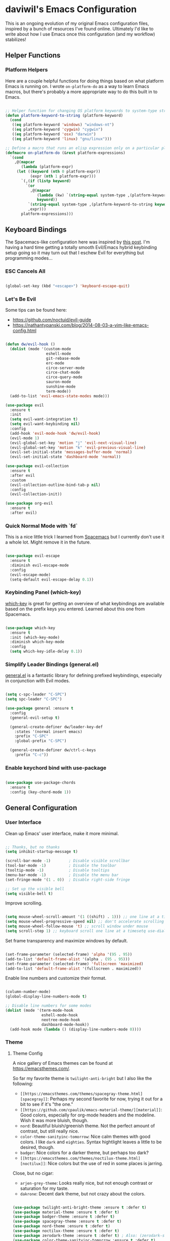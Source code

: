 * daviwil's Emacs Configuration

This is an ongoing evolution of my original Emacs configuration files, inspired
by a bunch of resources I've found online.  Ultimately I'd like to write about
how I use Emacs once this configuration (and my workflow) stabilizes!

** Helper Functions

*** Platform Helpers

Here are a couple helpful functions for doing things based on what platform
Emacs is running on.  I wrote =on-platform-do= as a way to learn Emacs macros, but
there's probably a more appropriate way to do this built in to Emacs.

#+BEGIN_SRC emacs-lisp

  ;; Helper function for changing OS platform keywords to system-type strings
  (defun platform-keyword-to-string (platform-keyword)
    (cond
     ((eq platform-keyword 'windows) "windows-nt")
     ((eq platform-keyword 'cygwin) "cygwin")
     ((eq platform-keyword 'osx) "darwin")
     ((eq platform-keyword 'linux) "gnu/linux")))

  ;; Define a macro that runs an elisp expression only on a particular platform
  (defmacro on-platform-do (&rest platform-expressions)
    `(cond
      ,@(mapcar
         (lambda (platform-expr)
       (let ((keyword (nth 0 platform-expr))
             (expr (nth 1 platform-expr)))
         `(,(if (listp keyword)
           `(or
             ,@(mapcar
                (lambda (kw) `(string-equal system-type ,(platform-keyword-to-string kw)))
                keyword))
            `(string-equal system-type ,(platform-keyword-to-string keyword)))
            ,expr)))
         platform-expressions)))

#+END_SRC

** Keyboard Bindings

The Spacemacs-like configuration here was inspired by [[https://sam217pa.github.io/2016/08/30/how-to-make-your-own-spacemacs/][this post]].  I'm having a
hard time getting a totally smooth Evil/Emacs hybrid keybinding setup going so
it may turn out that I eschew Evil for everything but programming modes...

*** ESC Cancels All

#+BEGIN_SRC emacs-lisp

  (global-set-key (kbd "<escape>") 'keyboard-escape-quit)

#+END_SRC

*** Let's Be Evil

Some tips can be found here:

- https://github.com/noctuid/evil-guide
- https://nathantypanski.com/blog/2014-08-03-a-vim-like-emacs-config.html

#+BEGIN_SRC emacs-lisp

  (defun dw/evil-hook ()
    (dolist (mode '(custom-mode
                    eshell-mode
                    git-rebase-mode
                    erc-mode
                    circe-server-mode
                    circe-chat-mode
                    circe-query-mode
                    sauron-mode
                    sunshine-mode
                    term-mode))
    (add-to-list 'evil-emacs-state-modes mode)))

  (use-package evil
    :ensure t
    :init
    (setq evil-want-integration t)
    (setq evil-want-keybinding nil)
    :config
    (add-hook 'evil-mode-hook 'dw/evil-hook)
    (evil-mode 1)
    (evil-global-set-key 'motion "j" 'evil-next-visual-line)
    (evil-global-set-key 'motion "k" 'evil-previous-visual-line)
    (evil-set-initial-state 'messages-buffer-mode 'normal)
    (evil-set-initial-state 'dashboard-mode 'normal))

  (use-package evil-collection
    :ensure t
    :after evil
    :custom
    (evil-collection-outline-bind-tab-p nil)
    :config
    (evil-collection-init))

  (use-package org-evil
    :ensure t
    :after evil)

#+END_SRC

*** Quick Normal Mode with `fd`

This is a nice little trick I learned from [[https://github.com/syl20bnr/evil-escape#customization][Spacemacs]] but I currently don't use
it a whole lot.  Might remove it in the future.

#+BEGIN_SRC emacs-lisp

  (use-package evil-escape
    :ensure t
    :diminish evil-escape-mode
    :config
    (evil-escape-mode)
    (setq-default evil-escape-delay 0.1))

#+END_SRC

*** Keybinding Panel (which-key)

[[https://github.com/justbur/emacs-which-key][which-key]] is great for getting an overview of what keybindings are available
based on the prefix keys you entered.  Learned about this one from Spacemacs.

#+BEGIN_SRC emacs-lisp

  (use-package which-key
    :ensure t
    :init (which-key-mode)
    :diminish which-key-mode
    :config
    (setq which-key-idle-delay 0.1))

#+END_SRC

*** Simplify Leader Bindings (general.el)

[[https://github.com/noctuid/general.el][general.el]] is a fantastic library for defining prefixed keybindings, especially
in conjunction with Evil modes.

#+BEGIN_SRC emacs-lisp

  (setq c-spc-leader "C-SPC")
  (setq spc-leader "C-SPC")

  (use-package general :ensure t
    :config
    (general-evil-setup t)

    (general-create-definer dw/leader-key-def
      :states '(normal insert emacs)
      :prefix "C-SPC"
      :global-prefix "C-SPC")

    (general-create-definer dw/ctrl-c-keys
      :prefix "C-c"))

#+END_SRC

*** Enable keychord bind with use-package

#+BEGIN_SRC emacs-lisp

  (use-package use-package-chords
    :ensure t
    :config (key-chord-mode 1))

#+END_SRC

** General Configuration

*** User Interface

Clean up Emacs' user interface, make it more minimal.

#+BEGIN_SRC emacs-lisp

  ;; Thanks, but no thanks
  (setq inhibit-startup-message t)

  (scroll-bar-mode -1)        ; Disable visible scrollbar
  (tool-bar-mode -1)          ; Disable the toolbar
  (tooltip-mode -1)           ; Disable tooltips
  (menu-bar-mode -1)          ; Disable the menu bar
  (set-fringe-mode '(1 . 0))  ; Disable right-side fringe

  ;; Set up the visible bell
  (setq visible-bell t)

#+END_SRC

Improve scrolling.

#+BEGIN_SRC emacs-lisp

  (setq mouse-wheel-scroll-amount '(1 ((shift) . 1))) ;; one line at a time
  (setq mouse-wheel-progressive-speed nil) ;; don't accelerate scrolling
  (setq mouse-wheel-follow-mouse 't) ;; scroll window under mouse
  (setq scroll-step 1) ;; keyboard scroll one line at a timesetq use-dialog-box nil) ; Disable dialog boxes since they weren't working in Mac OSX

#+END_SRC

Set frame transparency and maximize windows by default.

#+BEGIN_SRC emacs-lisp

  (set-frame-parameter (selected-frame) 'alpha '(95 . 95))
  (add-to-list 'default-frame-alist '(alpha . (95 . 95)))
  (set-frame-parameter (selected-frame) 'fullscreen 'maximized)
  (add-to-list 'default-frame-alist '(fullscreen . maximized))

#+END_SRC

Enable line numbers and customize their format.

#+BEGIN_SRC emacs-lisp

  (column-number-mode)
  (global-display-line-numbers-mode t)

  ;; Disable line numbers for some modes
  (dolist (mode '(term-mode-hook
                  eshell-mode-hook
                  neotree-mode-hook
                  dashboard-mode-hook))
    (add-hook mode (lambda () (display-line-numbers-mode 0))))

#+END_SRC

*** Theme

**** Theme Config

A nice gallery of Emacs themes can be found at https://emacsthemes.com/.

So far my favorite theme is =twilight-anti-bright= but I also like the following:

- =[[https://emacsthemes.com/themes/spacegray-theme.html][spacegray]]=: Perhaps my second favorite for now, trying it out for a bit to see
  if it's "the one."
- =[[https://github.com/cpaulik/emacs-material-theme/][material]]=: Good colors, especially for org-mode headers and the modeline.  Wish
  it was more bluish, though.
- =nord=: Beautiful bluish/greenish theme.  Not the perfect amount of contrast,
  but still really nice.
- =color-theme-sanityinc-tomorrow=: Nice calm themes with good colors.  I like
  =dark= and =eighties=. Syntax hightlight leaves a little to be desired, though.
- =badger=: Nice colors for a darker theme, but perhaps too dark?
- =[[https://emacsthemes.com/themes/noctilux-theme.html][noctilux]]=: Nice colors but the use of red in some places is jarring.

Close, but no cigar:

- =arjen-grey-theme=: Looks really nice, but not enough contrast or saturation for
  my taste.
- =dakrone=: Decent dark theme, but not crazy about the colors.

#+BEGIN_SRC emacs-lisp

  (use-package twilight-anti-bright-theme :ensure t :defer t)
  (use-package material-theme :ensure t :defer t)
  (use-package badger-theme :ensure t :defer t)
  (use-package spacegray-theme :ensure t :defer t)
  (use-package nord-theme :ensure t :defer t)
  (use-package noctilux-theme :ensure t :defer t)
  (use-package zerodark-theme :ensure t :defer t) ; Also: (zerodark-setup-modeline-format)
  (use-package color-theme-sanityinc-tomorrow :ensure t :defer t)

  ;(load-theme 'twilight-anti-bright)
  ;(load-theme 'nord t)
  ;(color-theme-sanityinc-tomorrow-night)
  (load-theme 'spacegray t)

#+END_SRC

Themes to try:

- https://github.com/jordonbiondo/ample-theme
- https://github.com/gchp/flatland-emacs
- https://github.com/hlissner/emacs-doom-themes/tree/screenshots

*** Font

**** Set the font

Different platforms need different default font sizes, and
[[https://mozilla.github.io/Fira/][Fira Mono]] is currently my favorite face.

#+BEGIN_SRC emacs-lisp

  ;; Set the font face based on platform
  (on-platform-do
   ((windows cygwin) (set-face-attribute 'default nil :font "Fira Mono:antialias=subpixel" :height 130))
    (osx (set-face-attribute 'default nil :font "Fira Mono" :height 170))
    (linux (set-face-attribute 'default nil :font "Fira Mono" :height 130)))

  ;; Set the mode line font to override whatever the theme sets
  (set-face-attribute 'mode-line nil :font "Fira Mono")

#+END_SRC

*** Mode Line

**** Enable Mode Diminishing

The [[https://github.com/myrjola/diminish.el][diminish]] package hides pesky minor modes from the modelines.

#+BEGIN_SRC emacs-lisp

  (use-package diminish :ensure t)

#+END_SRC

**** Smart Mode Line

Prettify the modeline with [[https://github.com/Malabarba/smart-mode-line/][smart-mode-line]].  Really need to re-evaluate the
ordering of =mode-line-format=.  Also not sure if =rm-excluded-modes= is needed
anymore if I set up =diminish= correctly.

#+BEGIN_SRC emacs-lisp

  (use-package smart-mode-line
    :ensure t
    :config
    (progn
      (sml/setup)
      (sml/apply-theme 'respectful)  ; Respect the theme colors
      (setq sml/mode-width 'full)
      (setq sml/name-width 40)

      (setq-default mode-line-format
        '("%e"
          mode-line-front-space
          mode-line-mule-info
          mode-line-client
          mode-line-modified
          mode-line-remote
          mode-line-frame-identification
          mode-line-buffer-identification
          sml/pos-id-separator
          (vc-mode vc-mode)
          " "
          ;mode-line-position
          evil-mode-line-tag
          sml/pre-modes-separator
          mode-line-modes
          mode-line-misc-info
          mode-line-end-spaces))

      (setq rm-excluded-modes
        (mapconcat
         'identity
         ; These names must start with a space!
         '(" GitGutter" " MRev" " company"
           " Helm" " Undo-Tree" " Projectile.*" " Z" " Ind"
           " Org-Agenda.*" " ElDoc" " SP/s" " cider.*")
         "\\|"))))

#+END_SRC

*** File Backups

Useful information can be found on the [[https://www.emacswiki.org/emacs/AutoSave][EmacsWiki]].  I generally don't like these
files hanging around so I've moved them to a backups folder in my =~/.emacs.d/=.

#+BEGIN_SRC emacs-lisp

  ;; Store file backups in a central location
  (setq backup-directory-alist
        `(("." . ,(concat user-emacs-directory "backups"))))

#+END_SRC

*** Auto-Saving Changed Files

#+BEGIN_SRC emacs-lisp

  (use-package super-save
    :ensure t
    :diminish super-save-mode
    :config
    (super-save-mode +1)
    (setq super-save-auto-save-when-idle t))

#+END_SRC

*** Auto-Reverting Changed Files

#+BEGIN_SRC emacs-lisp

  (global-auto-revert-mode 1)

#+END_SRC

*** Focusing Sections

#+BEGIN_SRC emacs-lisp

  (use-package focus
    :ensure t)

#+END_SRC

*** UI Toggles

#+BEGIN_SRC emacs-lisp

  (dw/leader-key-def
    "t"  '(:ignore :which-key "toggles")
    "tw" 'whitespace-mode
    "tf" 'focus-mode
    "tt" '(counsel-load-theme :which-key "choose theme"))

#+END_SRC

*** File Tree

#+begin_src emacs-lisp

  (use-package neotree
    :ensure t
    :config
    (setq neo-vc-integration '(face)))

#+end_src

** Editing Configuration

*** Bracket and quote pair completion

Turn on =electric-pair-mode= for quote, paren, and bracket completion.

#+BEGIN_SRC emacs-lisp

  (electric-pair-mode 1)

#+END_SRC

Use spaces instead of tabs for indentation.

#+BEGIN_SRC emacs-lisp

  (setq-default indent-tabs-mode nil)

#+END_SRC

*** Commenting Lines

#+BEGIN_SRC emacs-lisp

  (use-package evil-nerd-commenter
    :ensure t
    :config
    (global-set-key (kbd "M-/") 'evilnc-comment-or-uncomment-lines))

#+END_SRC

*** Automatically clean whitespace

#+BEGIN_SRC emacs-lisp

  ;; This configuration seems to work but might need tweaking
  (setq whitespace-action '(auto-cleanup))
  (setq whitespace-style '(trailing space-before-tab indentation empty space-after-tab))
  (global-whitespace-mode)

#+END_SRC

*** Use Parinfer for Lispy languages

#+BEGIN_SRC emacs-lisp

  (use-package parinfer
    :ensure t
    :init
    (progn
      (setq parinfer-extensions
            '(defaults       ; should be included.
              pretty-parens  ; different paren styles for different modes.
              evil           ; If you use Evil.
              smart-tab      ; C-b & C-f jump positions and smart shift with tab & S-tab.
              smart-yank))   ; Yank behavior depend on mode.
      (add-hook 'clojure-mode-hook #'parinfer-mode)
      (add-hook 'emacs-lisp-mode-hook #'parinfer-mode)
      (add-hook 'common-lisp-mode-hook #'parinfer-mode)
      (add-hook 'scheme-mode-hook #'parinfer-mode)
      (add-hook 'lisp-mode-hook #'parinfer-mode))

    (dw/leader-key-def
      "tp" 'parinfer-toggle-mode))

#+END_SRC

** Configuration File

*** Helpers

#+BEGIN_SRC emacs-lisp

  (defun reload-configuration ()
    (interactive)
    (org-babel-load-file (expand-file-name "~/.emacs.d/config.org")))

  (defun edit-configuration ()
    (interactive)
    (find-file (expand-file-name "~/.emacs.d/config.org")))

#+END_SRC

*** Bindings

#+BEGIN_SRC emacs-lisp

  (dw/leader-key-def
    "fe"  '(:ignore :which-key "config file")
    "fed" '(edit-configuration :which-key "edit config")
    "feR" '(reload-configuration :which-key "reload config")

    "fd"  '(:ignore :which-key "dotfiles")
    "fdi" '((lambda () (interactive) (find-file "~/.dotfiles/i3/config")) :which-key "i3")
    "fdv" '((lambda () (interactive) (find-file "~/.dotfiles/vim/vimrc")) :which-key "vimrc")
    "fdq" '((lambda () (interactive) (find-file "~/.dotfiles/qutebrowser/config.py")) :which-key "vimrc")
    "fdz" '((lambda () (interactive) (find-file "~/.dotfiles/zsh/zshrc")) :which-key "zsh"))

#+END_SRC

** Better Completions with Helm

#+BEGIN_SRC emacs-lisp

    (use-package helm
      :ensure t
      :config
      (require 'helm-config)

      (global-set-key (kbd "M-x") 'helm-M-x)
      (global-set-key (kbd "C-x b") 'helm-mini)
      (global-set-key (kbd "C-x C-f") 'helm-find-files)
      (define-key helm-map (kbd "<tab>") 'helm-execute-persistent-action)
      (define-key helm-map (kbd "C-z")  'helm-select-action) ; list actions using C-z

      (setq helm-autoresize-max-height  40
            helm-buffers-fuzzy-matching t
            helm-recentf-fuzzy-match    t)

      (helm-autoresize-mode 1)
      (helm-mode 1))

    (dw/leader-key-def
      "f"   '(:ignore t :which-key "files")
      "ff"  '(helm-find-files :which-key "open file")
      "fr"  '(helm-recentf :which-key "recent files"))

#+END_SRC

** Jumping with Avy

#+BEGIN_SRC emacs-lisp

  (use-package avy :ensure t)

  (dw/leader-key-def
    "j"   '(:ignore t :which-key "jump")
    "jj"  '(avy-goto-char :which-key "jump to char")
    "jw"  '(avy-goto-word-0 :which-key "jump to word")
    "jl"  '(avy-goto-line :which-key "jump to line"))

#+END_SRC

** Buffer Management

*** Perspectives

#+BEGIN_SRC emacs-lisp

;(use-package persp-mode
;  :ensure t
;  :init
;  (add-hook 'after-init-hook #'(lambda () (persp-mode 1)))
;  :config
;  (setq persp-autokill-buffer-on-remove 'kill-weak))

#+END_SRC

*** Buffer Flipping

Need to find a cleaner way to specify the bindings for =buffer-flip-map=, not
thrilled with using =define-key= for this (even though it's the standard way in
Emacs).  Couldn't easily figure out a way to do it with =general.el=.

#+BEGIN_SRC emacs-lisp

  (use-package buffer-flip
    :ensure t
    ;:chords (([?S ?T] . 'buffer-flip))
    ;:chords (([? ?\t] . 'buffer-flip))
    :config
    (setq buffer-flip-map
          (let ((map (make-sparse-keymap)))
            (define-key map (kbd "<tab>")   'buffer-flip-forward)
            (define-key map (kbd "<backtab>") 'buffer-flip-backward)
            (define-key map (kbd "C-g")     'buffer-flip-abort)
            map)))

    ;(key-chord-define-global [?S ?T] 'buffer-flip)

    ;; This isn't working...
    ;:bind  (:map buffer-flip-map
    ;             ([?\t] .   buffer-flip-forward)
    ;             ([S-?\t] . buffer-flip-backward)
    ;             ("C-g" .     buffer-flip-abort)))

#+END_SRC

*** Helpers

Simplify new buffer creation:

#+BEGIN_SRC emacs-lisp



#+END_SRC

This may not be needed for much longer now that I'm using =buffer-flip= but
keeping it around for now.

#+BEGIN_SRC emacs-lisp

  (defun switch-to-previous-buffer ()
    (interactive)
    (switch-to-buffer (other-buffer)))

#+END_SRC

*** Bindings

#+BEGIN_SRC emacs-lisp

  (dw/leader-key-def
    "TAB" 'buffer-flip
    "b"   '(:ignore t :which-key "buffers")
    "bb"  'helm-mini
    "bd"  'evil-delete-buffer)

#+END_SRC

** Window Management

*** Frame Scaling / Zooming

The keybindings for this are =C+M+-= and =C+M+==.

#+BEGIN_SRC emacs-lisp

  (use-package default-text-scale
    :ensure t
    :init (default-text-scale-mode))

#+END_SRC

*** Workspaces

I really need a better way to manage windows in Emacs.  Holding off on Eyebrowse
for now, need to investigate the =perspective= varieties.

#+BEGIN_SRC emacs-lisp

;(use-package eyebrowse
;  :ensure t
;  :config
;  (eyebrowse-mode t)
;  (general-define-key
;    :states '(normal)
;    :prefix spc-leader
;    "1"  '(eyebrowse-switch-to-window-config-1 :which-key "workspace 1")
;    "2"  '(eyebrowse-switch-to-window-config-2 :which-key "workspace 2")
;    "3"  '(eyebrowse-switch-to-window-config-3 :which-key "workspace 3")
;    "4"  '(eyebrowse-switch-to-window-config-4 :which-key "workspace 4")))

#+END_SRC

*** Auto-sizing Windows with Zoom

#+BEGIN_SRC emacs-lisp

  ;; (use-package zoom
  ;;   :ensure t
  ;;   :init (zoom-mode t)
  ;;   :config
  ;;   ;; Use the golden ratio for sizing
  ;;   (custom-set-variables
  ;;     '(zoom-size '(0.618 . 0.618))))

#+END_SRC

*** Window History with winner-mode

#+BEGIN_SRC emacs-lisp

  (winner-mode)

#+END_SRC

*** Bindings

#+BEGIN_SRC emacs-lisp

  (dw/leader-key-def
    "w"   '(:ignore t :which-key "windows")
    "wc"  '(evil-window-delete :which-key "close")
    "wC"  '(delete-other-windows :which-key "close others")
    "ws"  '(evil-window-split  :which-key "split horiz")
    "wv"  '(evil-window-vsplit :which-key "split vert")
    "wo"  '(other-window :which-key "other window")

    "wu"  '(winner-undo :which-key "undo window")
    "wr"  '(winner-redo :which-key "redo window")

    "wh"  '(evil-window-left  :which-key "window left")
    "wl"  '(evil-window-right :which-key "window right")
    "wk"  '(evil-window-up    :which-key "window up")
    "wj"  '(evil-window-down  :which-key "window down"))

#+END_SRC

*** exwm

**** Helper Functions

#+BEGIN_SRC emacs-lisp

  (defun exwm/run-in-background (command)
     (start-process-shell-command command nil
                                  command))

  (defun exwm/bind-function (key invocation &rest bindings)
    "Bind KEYs to FUNCTIONs globally"
    (while key
      (exwm-input-set-key (kbd key)
                          `(lambda ()
                             (interactive)
                             ,invocation))
      (setq key (pop bindings)
            command
            (pop bindings))))

  (defun exwm/bind-command (key command &rest bindings)
    "Bind KEYs to COMMANDs globally"
    (while key
      (exwm-input-set-key (kbd key)
                          `(lambda ()
                             (interactive)
                             (exwm/run-in-background ,command)))
      (setq key (pop bindings)
            command
            (pop bindings))))

#+END_SRC

**** Configuration

#+BEGIN_SRC emacs-lisp

  (use-package exwm
    :if (eq window-system 'x)
    :config
    (setq display-time-default-load-average nil)
    (display-time-mode 1)

    (setq exwm-workspace-show-all-buffers t)

    ;; Hide the modeline on all floating windows
    (add-hook 'exwm-floating-setup-hook
              (lambda ()
                (exwm-layout-hide-mode-line))))

  (use-package exwm-systemtray
    :after (exwm)
    :config
    (exwm-systemtray-enable)
    (setq exwm-systemtray-height 40))

  (use-package helm-exwm
    :ensure t
    :after (exwm)
    :config
    (setq helm-exwm-emacs-buffers-source (helm-exwm-build-emacs-buffers-source))
    (setq helm-exwm-source (helm-exwm-build-source))
    (setq helm-mini-default-sources `(helm-exwm-emacs-buffers-source
                                      helm-exwm-source
                                      helm-source-recentf)))

#+END_SRC

**** Screen Layouts

#+BEGIN_SRC emacs-lisp

  (defun exwm/launch-if-display-on (display-name script-path)
    (let ((xrandr-output-regexp (format "%s connected " display-name)))
      (with-temp-buffer
        (call-process "xrandr" nil t nil)
        (goto-char (point-min))
        (when (re-search-forward xrandr-output-regexp nil 'noerror)
          (call-process "sh" nil nil nil script-path)))))

  (defun exwm/update-screen-layout ()
    (pcase (system-name)
      ("phantom" (exwm/launch-if-screen-on "VIRTUAL1" "~/.dotfiles/screen-layouts/x1e/docked.sh"))
      ("zerocool" (exwm/launch-if-screen-on "DP1-1" "~/.dotfiles/screen-layouts/x1/docked.sh"))))

  (use-package exwm-randr
    :after (exwm)
    :config
    (exwm-randr-enable)
    (setq exwm-randr-workspace-monitor-plist '(4 "eDP1")))

#+END_SRC

**** Keybindings

#+BEGIN_SRC emacs-lisp

  (when (eq window-system 'x)
    ;; Set Ctrl+Space as a global prefix key
    (push ?\C-\  exwm-input-prefix-keys)

    ;; Ctrl+Q will enable the next key to be sent directly
    (define-key exwm-mode-map [?\C-q] 'exwm-input-send-next-key)

    (exwm/bind-command
    "<s-return>" "xfce4-terminal"
    "s-l" "slock"
    "s-p" "playerctl play-pause"
    "s-[" "playerctl previous"
    "s-]" "playerctl next"
    "<XF86MonBrightnessUp>"   "light -A 2"
    "<XF86MonBrightnessDown>" "light -U 2"
    "<XF86AudioLowerVolume>"  "amixer -D pulse -- sset Master unmute 3%-"
    "<XF86AudioRaiseVolume>"  "amixer -D pulse -- sset Master unmute 3%+"
    "<XF86AudioMute>"         "amixer -D pulse -- sset Master toggle"
    "<XF86AudioMicMute>"      "amixer -D pulse -- sset Capture toggle")

    ;; (use-package desktop-environment
    ;;   :ensure t)

    ;; Workspace switching
    (setq exwm-input-global-keys
            `(([?\s-r] . exwm-reset)
            ([?\s-w] . exwm-workspace-switch)
            ([?\s-`] . (lambda () (exwm-workspace-switch-create 0)))
            ,@(mapcar (lambda (i)
                        `(,(kbd (format "s-%d" i)) .
                            (lambda ()
                            (interactive)
                            (exwm-workspace-switch-create ,i))))
                        (number-sequence 0 9))))

    (exwm-input-set-key (kbd "s-SPC") 'helm-run-external-command)
    (exwm-input-set-key (kbd "s-f") 'exwm-layout-toggle-fullscreen)

    (exwm-input-set-key (kbd "s-C-s") (lambda () (interactive) (exwm-workspace-switch-to-buffer "Slack")))
    (exwm-input-set-key (kbd "s-C-i") (lambda () (interactive) (exwm-workspace-switch-to-buffer "Pidgin<2>"))))

#+END_SRC

**** Useful Links

- https://github.com/ch11ng/exwm/wiki
- https://www.reddit.com/r/emacs/comments/6huok9/exwm_configs/
- https://ambrevar.xyz/de/index.html

** Expand Region

This module is absolutely necessary for working inside of Emacs Lisp files,
especially when trying to some parent of an expression (like a =setq=).  Makes
tweaking Org agenda views much less annoying.

#+BEGIN_SRC emacs-lisp

  (use-package expand-region
    :ensure t
    :bind (("C-;" . 'er/expand-region)
           ("C-(" . 'er/mark-outside-pairs)))

#+END_SRC

** Credential Management

I use [[https://www.passwordstore.org/][pass]] to manage all of my passwords locally.  [[https://github.com/jabranham/helm-pass][helm-pass]] automatically pulls
in [[https://git.zx2c4.com/password-store/tree/contrib/emacs][password-store.el]] package which makes managing passwords much easier in
Emacs.

#+BEGIN_SRC emacs-lisp

  (use-package helm-pass :ensure t)

  (dw/leader-key-def
    "ap" '(:ignore t :which-key "pass")
    "app" 'helm-pass
    "api" 'password-store-insert
    "apg" 'password-store-generate)

#+END_SRC

Also, use a custom =auth-source= path so that it's easier to store encrypted
credentials for mail, etc.

#+BEGIN_SRC emacs-lisp

  (setq auth-sources
    '((:source "~/.dotfiles/emacs/secrets/.authinfo.gpg")))

#+END_SRC

** Org Mode

[[http://orgmode.org/][Org Mode]] is the best life management system I've ever encountered.  Most of my
configuration sculpting effort will be poured into making Org Mode handle
everything in my life.

*** Org Configuration

#+BEGIN_SRC emacs-lisp

    (setq org-ellipsis " »")
    (setq org-hide-emphasis-markers t)
    (setq org-src-fontify-natively t)
    (setq org-src-tab-acts-natively t)

    (setq-default fill-column 80)

    ;; Turn on indentation and auto-fill mode for Org files
    (defun dw/do-org-hooks ()
      (org-indent-mode)
      (turn-on-auto-fill)
      (diminish org-indent-mode))

    (add-hook 'org-mode-hook 'dw/do-org-hooks)

    (setq org-modules
      '(org-crypt
        org-habit
        org-bookmark
        org-eshell
        org-notmuch
        org-irc))

  (setq org-refile-targets '((nil :maxlevel . 3)
                             (org-agenda-files :maxlevel . 3)))
  (setq org-outline-path-complete-in-steps nil)
  (setq org-refile-use-outline-path t)

#+END_SRC

*** Header Styling

Use bullet characters instead of asterisks, plus set the header font sizes to something more palatable.

#+BEGIN_SRC emacs-lisp

  (use-package org-bullets
    :ensure t
    :custom
    (org-bullets-bullet-list '("◉" "○" "●" "○" "●" "○" "●"))
    :config
      (add-hook 'org-mode-hook (lambda () (org-bullets-mode))))

  (defun dw/set-org-header-font-sizes ()
    (dolist (face '((org-level-1 . 1.2)
                    (org-level-2 . 1.1)
                    (org-level-3 . 1.0)
                    (org-level-4 . 1.0)
                    (org-level-5 . 1.0)))
      (set-face-attribute (car face) nil :weight 'normal :height (cdr face))))

  (add-hook 'org-mode-hook 'dw/set-org-header-font-sizes)

#+END_SRC

*** Org File Paths

#+BEGIN_SRC emacs-lisp

  (setq org-directory "~/Notes")

  (defun dw/org-path (path)
    (expand-file-name path org-directory))

  (setq org-journal-dir (dw/org-path "Journal/"))

  (defun dw/get-todays-journal-file-name ()
    "Gets the journal file name for today's date"
    (interactive)
    (let* ((journal-file-name
             (expand-file-name
               (format-time-string "%Y/%Y-%2m-%B.org")
               org-journal-dir))
           (journal-year-dir (file-name-directory journal-file-name)))
      (if (not (file-directory-p journal-year-dir))
        (make-directory journal-year-dir))
      journal-file-name))

  (setq dw/org-inbox-path (dw/org-path "Inbox.org"))

  (setq org-default-notes-file dw/org-inbox-path)

  (setq org-agenda-files
    `(,dw/org-inbox-path
            ,(dw/org-path "Habits.org")
            ,(dw/org-path "Calendar.org")
            ,(dw/org-path "Projects.org")
            ,(dw/get-todays-journal-file-name)))

  (setq dw/org-project-files
    '((dw/org-path "Personal.org")
      (dw/org-path "Projects.org")
      (dw/org-path "Work.org")
      (dw/org-path "Emacs.org")))

#+END_SRC

*** Agenda

#+BEGIN_SRC emacs-lisp

  (setq org-agenda-window-setup 'other-window)
  (setq org-agenda-span 'day)
  (setq org-stuck-projects '("+LEVEL=2/TODO" ("NEXT") nil ""))
  (setq org-agenda-start-with-log-mode t)

  ;; Configure custom agenda views
  (setq org-agenda-custom-commands
    '(("d" "Dashboard"
       ((agenda "" ((org-deadline-warning-days 7)))
        (todo "PROC" ((org-agenda-overriding-header "Process Tasks")))
        (todo "NEXT"
          ((org-agenda-overriding-header "Next Tasks")))
        (tags-todo "agenda/ACTIVE" ((org-agenda-overriding-header "Active Projects")))
        (todo "TODO"
          ((org-agenda-overriding-header "Unprocessed Inbox Tasks")
           (org-agenda-files `(,dw/org-inbox-path))
           (org-agenda-text-search-extra-files nil)))))

      ("n" "Next Tasks"
       ((todo "NEXT"
          ((org-agenda-overriding-header "Next Tasks")))))

      ("p" "Active Projects"
       ((agenda "")
        (todo "ACTIVE"
          ((org-agenda-overriding-header "Active Projects")
           (org-agenda-max-todos 5)
           (org-agenda-files org-agenda-files)))))

      ("w" "Workflow Status"
       ((todo "WAIT"
              ((org-agenda-overriding-header "Waiting on External")
               (org-agenda-files org-agenda-files)))
        (todo "REVIEW"
              ((org-agenda-overriding-header "In Review")
               (org-agenda-files org-agenda-files)))
        (todo "PLAN"
              ((org-agenda-overriding-header "In Planning")
               (org-agenda-todo-list-sublevels nil)
               (org-agenda-files org-agenda-files)))
        (todo "BACKLOG"
              ((org-agenda-overriding-header "Project Backlog")
               (org-agenda-todo-list-sublevels nil)
               (org-agenda-files org-agenda-files)))
        (todo "READY"
              ((org-agenda-overriding-header "Ready for Work")
               (org-agenda-files org-agenda-files)))
        (todo "ACTIVE"
              ((org-agenda-overriding-header "Active Projects")
               (org-agenda-files org-agenda-files)))
        (todo "COMPLETED"
              ((org-agenda-overriding-header "Completed Projects")
               (org-agenda-files org-agenda-files)))
        (todo "CANC"
              ((org-agenda-overriding-header "Cancelled Projects")
               (org-agenda-files org-agenda-files)))))

      ;; Projects on hold
      ("h" tags-todo "+LEVEL=2/+HOLD"
       ((org-agenda-overriding-header "On-hold Projects")
        (org-agenda-files org-agenda-files)))

      ;; Low-effort next actions
      ("e" tags-todo "+TODO=\"NEXT\"+Effort<15&+Effort>0"
       ((org-agenda-overriding-header "Low Effort Tasks")
        (org-agenda-max-todos 20)
        (org-agenda-files org-agenda-files)))))

#+END_SRC

*** Tags

#+BEGIN_SRC emacs-lisp

  ;; Configure common tags
  (setq org-tag-alist
    '((:startgroup)
       ; Put mutually exclusive tags here
       (:endgroup)
       ("@errand" . ?E)
       ("@home" . ?H)
       ("@work" . ?W)
       ("agenda" . ?a)
       ("planning" . ?p)
       ("publish" . ?P)
       ("batch" . ?b)
       ("note" . ?n)
       ("idea" . ?i)
       ("thinking" . ?t)
       ("recurring" . ?r)))

  ;; Configure task state change tag triggers
  ;; (setq org-todo-state-tags-triggers
  ;;   (quote (("CANC" ("cancelled" . t))
  ;;           ("WAIT" ("waiting" . t))
  ;;           ("HOLD" ("waiting") ("onhold" . t))
  ;;           (done ("waiting") ("onhold"))
  ;;           ("TODO" ("waiting") ("cancelled") ("onhold"))
  ;;           ("DONE" ("waiting") ("cancelled") ("onhold")))))

#+END_SRC

*** Tasks

#+BEGIN_SRC emacs-lisp

  ;; Configure TODO settings
  (setq org-log-done 'time)
  (setq org-log-into-drawer t)
  (setq org-datetree-add-timestamp 'inactive)
  (setq org-habit-graph-column 60)
  (setq org-fontify-whole-heading-line t)
  (setq org-todo-keywords
    '((sequence "TODO(t)" "NEXT(n)" "PROC" "|" "DONE(d!)")
      (sequence "BACKLOG(b)" "PLAN(p)" "READY(r)" "ACTIVE(a)" "REVIEW(v)" "WAIT(w@/!)" "HOLD(h)" "|" "COMPLETED(c)" "CANC(k@)")
      (sequence "GOAL(g)" "|" "ACHIEVED(v)" "MAINTAIN(m)")))

#+END_SRC

*** Journal

I use my own custom journal file format based on Org datetrees.  In the future I
might go back to [[https://github.com/bastibe/org-journal/][org-journal]], keeping that configuration around.

#+BEGIN_SRC emacs-lisp

  ;(use-package org-journal
  ;  :ensure t
  ;  :config
  ;  (setq org-journal-dir "~/Notes/Journal/")
  ;  (setq org-journal-file-format "%Y-%m-%d.org"))

#+END_SRC

*** Capture Templates

Information on template expansion can be found in the [[https://orgmode.org/manual/Template-expansion.html#Template-expansion][Org manual]].

#+BEGIN_SRC emacs-lisp

  (setq org-capture-templates
    `(("t" "Tasks / Projects")
      ("tt" "Task" entry (file+headline ,dw/org-inbox-path "Tasks")
           "* TODO %?\n  %U\n  %a\n  %i" :empty-lines 1)
      ("ts" "Clocked Entry Subtask" entry (clock)
           "* TODO %?\n  %U\n  %a\n  %i" :empty-lines 1)
      ("tp" "New Project" entry (file+headline ,dw/org-inbox-path "Tasks")
           "* PLAN %?\n  %U\n  %a\n  %i" :empty-lines 1)

      ("j" "Journal Entries")
      ("jj" "Journal" entry
           (file+olp+datetree ,(dw/get-todays-journal-file-name))
           "\n* %<%I:%M %p> - Journal :journal:\n\n%?\n\n"
           :clock-in :clock-resume
           :empty-lines 1)
      ("jk" "Morning Checklist" entry
           (file+olp+datetree ,(dw/get-todays-journal-file-name))
           "* %<%I:%M %p> - Morning Checklist :process:\n\n- [] Fill this in! %?\n\n"
           :clock-in :clock-resume
           :empty-lines 1)
      ("jm" "Meeting" entry
           (file+olp+datetree ,(dw/get-todays-journal-file-name))
           "* %<%I:%M %p> - %a :meetings:\n\n%?\n\n"
           :clock-in :clock-resume
           :empty-lines 1)
      ("jt" "Thinking" entry
           (file+olp+datetree ,(dw/get-todays-journal-file-name))
           "\n* %<%I:%M %p> - %^{Topic} :thoughts:\n\n%?\n\n"
           :clock-in :clock-resume
           :empty-lines 1)
      ("jc" "Clocked Entry Notes" entry
           (file+olp+datetree ,(dw/get-todays-journal-file-name))
           "* %<%I:%M %p> - %K :notes:\n\n%?"
           :empty-lines 1)
      ("jg" "Clocked General Task" entry
           (file+olp+datetree ,(dw/get-todays-journal-file-name))
           "* %<%I:%M %p> - %^{Task description} %^g\n\n%?"
           :clock-in :clock-resume
           :empty-lines 1)

      ("w" "Workflows")
      ("we" "Checking Email" entry (file+olp+datetree ,(dw/get-todays-journal-file-name))
           "* Checking Email :email:\n\n%?" :clock-in :clock-resume :empty-lines 1)

      ("m" "Metrics Capture")
      ("mw" "Weight" table-line (file+headline "~/Notes/Fitness.org" "Weight")
       "| %U | %^{Weight} | %^{Notes} |" :kill-buffer)
      ("mp" "Blood Pressure" table-line (file+headline "~/Notes/Fitness.org" "Blood Pressure")
       "| %U | %^{Systolic} | %^{Diastolic} | %^{Notes}" :kill-buffer)))

#+END_SRC

*** Block Templates

These templates enable you to type things like =<el= and then hit =Tab= to expand
the template.  More documentation can be found at the Org Mode [[https://orgmode.org/manual/Easy-templates.html][Easy Templates]]
documentation page.

#+BEGIN_SRC emacs-lisp

  ;; This is needed as of Org 9.2
  (require 'org-tempo)

  (add-to-list 'org-structure-template-alist
               '("el" . "src emacs-lisp"))

#+END_SRC

*** Pomodoro

#+BEGIN_SRC emacs-lisp

  (use-package org-pomodoro
    :ensure t
    :config
    (setq org-pomodoro-start-sound "~/.emacs.d/sounds/focus_bell.wav")
    (setq org-pomodoro-short-break-sound "~/.emacs.d/sounds/three_beeps.wav")
    (setq org-pomodoro-long-break-sound "~/.emacs.d/sounds/three_beeps.wav")
    (setq org-pomodoro-finished-sound "~/.emacs.d/sounds/meditation_bell.wav")
    (dw/leader-key-def
      "op"  '(org-pomodoro :which-key "pomodoro")))

#+END_SRC

*** Protocol

#+BEGIN_SRC emacs-lisp

(server-start)
(require 'org-protocol)

#+END_SRC

*** Bindings

#+BEGIN_SRC emacs-lisp

  (dw/leader-key-def
    "o"   '(:ignore t :which-key "org mode")

    "oi"  '(:ignore t :which-key "insert")
    "oil" '(org-insert-link :which-key "insert link")

    "oa"  '(org-agenda :which-key "status")
    "oc"  '(org-capture t :which-key "capture")
    "ox"  '(org-export-dispatch t :which-key "export"))

#+END_SRC

*** Calendar Sync

#+BEGIN_SRC emacs-lisp

  (use-package org-gcal
    :ensure t
    :config

    (setq org-gcal-client-id (password-store-get "API/Google/daviwil-emacs-id")
          org-gcal-client-secret (password-store-get "API/Google/daviwil-emacs-secret")
          org-gcal-file-alist `(("daviwil@github.com" . ,(dw/org-path "Calendar.org"))
                                (,(password-store-get "Misc/Calendars/GitHub/AtomTeam") . ,(dw/org-path "Calendar.org"))
                               )))

  (dw/leader-key-def
    "ac"  '(:ignore t :which-key "calendar")
    "acs" '(org-gcal-fetch :which-key "sync"))

#+END_SRC

*** Reminders

#+BEGIN_SRC emacs-lisp

  (use-package org-wild-notifier
    :ensure t
    :config
    ; Make sure we receive notifications for non-TODO events
    ; like those synced from Google Calendar
    (setq org-wild-notifier-keyword-whitelist nil)
    (setq org-wild-notifier-notification-title "Agenda Reminder")
    (setq org-wild-notifier-alert-time 15)
    (org-wild-notifier-mode))

#+END_SRC

*** Addons to Try

- The excellent [[https://github.com/fniessen/org-html-themes][ReadTheOrg]] HTML export theme, great for [[http://ivanmalison.github.io/dotfiles/][Emacs configs]].
- [[https://melpa.org/#/ox-reveal][Export to Reveal.js]]
- [[https://melpa.org/#/ox-gfm][Export to GitHub Flavored Markdown]]
- [[https://melpa.org/#/ox-twbs][Export to Twitter Bootstrap]]
- [[https://melpa.org/#/org-sync][Org Sync for external issue trackers]]
- [[https://github.com/magit/orgit][Org link to Magit buffers]]
- [[https://melpa.org/#/ob-typescript][TypeScript source blocks]]
- [[https://melpa.org/#/ob-rust][Rust source blocks]]
- [[https://melpa.org/#/org-board][Archive/bookmark sites with Org]]
- [[https://melpa.org/#/org-alert][org-alert]]
- [[https://github.com/bard/org-dashboard][org-dashboard]]
  - [[http://thehelpfulhacker.net/2014/07/19/a-dashboard-for-your-life-a-minimal-goal-tracker-using-org-mode-go-and-git/][Inspiration for this]]
- [[https://github.com/myuhe/org-gcal.el/][org-gcal]]
- [[https://github.com/org-mime/org-mime][org-mime]]

** Development

Configuration for various programming languages and dev tools that I use.

*** Git

**** Magit

https://magit.vc/manual/magit/

#+BEGIN_SRC emacs-lisp

  (use-package magit
    :ensure t
    :custom (global-magit-file-mode t))

  (dw/leader-key-def
    "g"   '(:ignore t :which-key "git")
    "gs"  'magit-status
    "gd"  'magit-diff-unstaged
    "gc"  'magit-branch-or-checkout
    "gl"   '(:ignore t :which-key "log")
    "glc" 'magit-log-current
    "glf" 'magit-log-buffer-file
    "gb"  'magit-branch
    "gP"  'magit-push-current
    "gp"  'magit-pull-branch
    "gf"  'magit-fetch
    "gF"  'magit-fetch-all
    "gr"  'magit-rebase)

#+END_SRC

**** Forge

#+BEGIN_SRC emacs-lisp

  (use-package forge
    :ensure t)

#+END_SRC

**** Magithub

https://github.com/vermiculus/magithub/blob/master/magithub.org

#+BEGIN_SRC emacs-lisp

  ;; NOTE: Disabled for now because it's slow on busy repos

  ;(use-package magithub
  ;  :ensure t
  ;  :after magit
  ;  :config
  ;  (magithub-feature-autoinject t)
  ;  (setq magithub-clone-default-directory "~/Projects/Code"))

#+END_SRC

**** Git Gutter

#+BEGIN_SRC emacs-lisp

  (use-package git-gutter
    :ensure t
    :config
    (global-git-gutter-mode +1)
    (setq git-gutter:update-interval 2)
    (setq git-gutter:modified-sign "≡")
    (setq git-gutter:added-sign "≡")
    (setq git-gutter:deleted-sign "≡")
    (set-face-foreground 'git-gutter:modified "yellow")
    (set-face-foreground 'git-gutter:added "green")
    (set-face-foreground 'git-gutter:deleted "red"))

#+END_SRC

*** Projectile

**** Initial Setup

#+BEGIN_SRC emacs-lisp

  (use-package projectile
    :ensure t
    :diminish projectile-mode
    :config (projectile-global-mode)
    :init
    (if (string= (window-system) "ns")
      (setq projectile-project-search-path '("~/Projects/Code" "~/Projects/Work"))
      (setq projectile-project-search-path '("~/Projects/Code")))
    (setq projectile-switch-project-action #'projectile-dired))

  (use-package helm-projectile :ensure t)

  (dw/leader-key-def
    "pf"  'helm-projectile-find-file
    "ps"  'helm-projectile-switch-project
    "pF"  'helm-projectile-ag
    "pp"  'helm-projectile
    "pc"  'projectile-compile-project
    "pd"  'projectile-dired)

#+END_SRC

**** Searching with =ag=

This package needs The Silver Searcher to be installed on the local machine.  On
Manjaro/Arch this is the =the_silver_searcher= package.

#+BEGIN_SRC emacs-lisp

  (use-package helm-ag
    :ensure t)

#+END_SRC

**** Project Configurations

This section contains project configurations for specific projects that I can't
drop a =.dir-locals.el= file into.  Documentation on this approach can be found in
the [[https://www.gnu.org/software/emacs/manual/html_node/elisp/Directory-Local-Variables.html][Emacs manual]].

#+BEGIN_SRC emacs-lisp

  (dir-locals-set-class-variables 'Atom
    `((nil . ((projectile-project-name . "Atom")
              (projectile-project-compilation-dir . nil)
              (projectile-project-compilation-cmd . "script/build")))))

  (dir-locals-set-directory-class (expand-file-name "~/Projects/Code/atom") 'Atom)

#+END_SRC

*** Completions

#+BEGIN_SRC emacs-lisp

  (use-package company
    :ensure t
    :config
    (add-hook 'after-init-hook 'global-company-mode))

#+END_SRC

*** Languages

**** Language Server Support

#+BEGIN_SRC emacs-lisp

  (use-package lsp-mode
    :init
    (add-hook 'prog-mode-hook 'lsp-mode))

  (use-package lsp-ui
    :ensure t
    :init (add-hook 'lsp-mode-hook #'lsp-ui-mode))

#+END_SRC

**** Clojure

#+BEGIN_SRC emacs-lisp

  (use-package cider
    :ensure t
    :config
    (evil-collection-cider-setup))

  (use-package helm-cider
    :ensure t
    :config
    (helm-cider-mode 1))

  (dw/leader-key-def
    "l"  '(:ignore t :which-key "languages")
    "lc" '(:ignore t :which-key "clojure"))

#+END_SRC

**** TypeScript and JavaScript

Set up nvm so that we can manage Node versions

#+BEGIN_SRC emacs-lisp

  (use-package nvm
    :ensure t)

#+END_SRC

Configure TypeScript and JavaScript language modes

#+BEGIN_SRC emacs-lisp

  (defun setup-tide-mode ()
    (interactive)
    (tide-setup)
    ;(flycheck-mode +1)
    ;(setq flycheck-check-syntax-automatically '(save mode-enabled))
    (eldoc-mode +1)
    (tide-hl-identifier-mode +1)
    (company-mode +1))

  ;; aligns annotation to the right hand side
  (setq company-tooltip-align-annotations t)

  (use-package tide
    :ensure t
    :config

    ;; formats the buffer before saving
    ;(add-hook 'before-save-hook 'tide-format-before-save)

    (add-hook 'typescript-mode-hook #'setup-tide-mode)
    (add-hook 'javascript-mode-hook #'setup-tide-mode))

  (use-package js2-mode
    :ensure t
    :config
    ;; Use js2-mode for JavaScript files
    (add-to-list 'auto-mode-alist '("\\.js$" . js2-mode))
    (add-to-list 'magic-mode-alist '("#!/usr/bin/env node" . js2-mode))

    ;; Don't use built-in syntax checking
    (setq js2-mode-show-strict-warnings nil)

    ;; Set up proper indentation in JavaScript files
    (add-hook 'js2-mode-hook
      (setq js-indent-level 2)
      (setq evil-shift-width js-indent-level)
      (setq tab-width 2)))

  (use-package indium
    :ensure t
    :config
    (add-hook 'js-mode-hook #'indium-interaction-mode))

  ;(use-package lsp-javascript-typescript
  ;  :ensure t
  ;  :after lsp-mode
  ;  :config
  ;  (with-eval-after-load 'lsp-mode
  ;    (require 'lsp-typescript)
  ;    (add-hook 'js-mode-hook #'lsp-typescript-enable)
  ;    (add-hook 'js2-mode-hook #'lsp-typescript-enable)))

#+END_SRC

**** CoffeeScript

Because there's still a little bit in the Atom codebase.

#+BEGIN_SRC emacs-lisp

  (use-package coffee-mode
    :ensure t)

#+END_SRC

**** Rust

https://github.com/emacs-lsp/lsp-rust
https://github.com/rust-lang/rust-mode

#+BEGIN_SRC emacs-lisp

  (use-package rust-mode
    :ensure t
    :mode "\\.rs\\'"
    :init (setq rust-format-on-save t))

  (use-package cargo :ensure t)

  (use-package lsp-rust
    :ensure t
    :after lsp-mode
    :config
    (with-eval-after-load 'lsp-mode
      (setq lsp-rust-rls-command '("rustup" "run" "nightly" "rls"))
      (require 'lsp-rust)))

    ;(add-hook 'rust-mode-hook #'lsp-rust-enable)
    ;(add-hook 'rust-mode-hook #'flycheck-mode))

#+END_SRC

***** TODO Set up rustfmt
***** TODO Fix lsp-rust!

**** Emacs Lisp

#+BEGIN_SRC emacs-lisp

  (dw/leader-key-def
    "e"   '(:ignore t :which-key "eval")
    "eb"  '(eval-buffer :which-key "eval buffer"))

  (dw/leader-key-def
    :states '(visual)
    "er" '(eval-region :which-key "eval region"))

#+END_SRC

**** Markdown

#+BEGIN_SRC emacs-lisp

  (use-package markdown-mode
    :ensure t
    :config
    (setq markdown-command "marked")
    (defun dw/set-markdown-header-font-sizes ()
      (dolist (face '((markdown-header-face-1 . 1.2)
                      (markdown-header-face-2 . 1.1)
                      (markdown-header-face-3 . 1.0)
                      (markdown-header-face-4 . 1.0)
                      (markdown-header-face-5 . 1.0)))
        (set-face-attribute (car face) nil :weight 'normal :height (cdr face))))

    (defun dw/markdown-mode-hook ()
      (turn-on-auto-fill)
      (dw/set-markdown-header-font-sizes))

    (add-hook 'markdown-mode-hook 'dw/markdown-mode-hook))

#+END_SRC

**** HTML

#+BEGIN_SRC emacs-lisp

  (use-package web-mode
    :ensure t
    :config
    (progn
      (add-to-list
         'auto-mode-alist
         '("\\.html?\\'" . web-mode))))
#+END_SRC

**** YAML

#+BEGIN_SRC emacs-lisp

  (use-package yaml-mode
    :ensure t)

#+END_SRC

*** Productivity

**** Syntax checking with Flycheck

#+BEGIN_SRC emacs-lisp

  (use-package flycheck
    :ensure t)

#+END_SRC

**** Snippets

#+BEGIN_SRC emacs-lisp

(use-package yasnippet
  :ensure t)

#+END_SRC

**** Smart Parens

#+BEGIN_SRC emacs-lisp

(use-package smartparens
  :ensure t
  :config
  (progn
    (require 'smartparens-config)
    (show-paren-mode 1)))

#+END_SRC

**** Rainbow Delimiters

#+BEGIN_SRC emacs-lisp

(use-package rainbow-delimiters
  :ensure t
  :config
  (progn
    (add-hook 'prog-mode-hook 'rainbow-delimiters-mode)))

#+END_SRC


** Applications

*** Binding Prefix

#+BEGIN_SRC emacs-lisp

  (dw/leader-key-def
    "a"  '(:ignore t :which-key "apps"))

#+END_SRC

*** File Management

**** Dired

#+BEGIN_SRC emacs-lisp

  (use-package dired-rainbow :ensure t)

  (dw/leader-key-def
    "ad"  '(dired :which-key "dired"))

#+END_SRC

**** Ranger

Not really using this one yet, trying to get comfortable with =dired= first before
I try something else.  I really do like [[http://ranger.github.io/][Ranger]] on the command line, though.

#+BEGIN_SRC emacs-lisp

  (use-package ranger :ensure t)

  (dw/leader-key-def
    "ar"  '(ranger :which-key "ranger"))

#+END_SRC

*** Mail

**** mu4e

[[http://www.djcbsoftware.nl/code/mu/mu4e.html][mu4e]] is seriously the best mail interface I've ever used because it's fast and
makes it really easy to power through a huge e-mail backlog.  Love the ability
to capture links to emails with org-mode too.

#+BEGIN_SRC emacs-lisp

  (when (eq system-type 'gnu/linux)
    ;; After building/installing mu4e the .el files are here:
    ;;(add-to-list 'load-path "/usr/local/share/emacs/site-lisp/mu4e") ;; On Fedora
    (add-to-list 'load-path "/usr/share/emacs/site-lisp/mu4e") ;; On Manjaro / Arch

    (require 'mu4e)
    (require 'org-mu4e)
    (setq mail-user-agent 'mu4e-user-agent)

    ;; Refresh mail using offlineimap every 10 minutes
    (setq mu4e-update-interval (* 10 60))
    (setq mu4e-get-mail-command "offlineimap")
    (setq mu4e-maildir "~/Mail")

    ;; Set up contexts for email accounts
    (setq mu4e-contexts
     `( ,(make-mu4e-context
         :name "GitHub"
         :match-func (lambda (msg) (when msg
           (string-prefix-p "/GitHub" (mu4e-message-field msg :maildir))))
         :vars '(
           (user-full-name . "David Wilson")
           (user-email-address . "daviwil@github.com")
           (mu4e-sent-folder . "/GitHub/Sent Mail")
           (mu4e-trash-folder . "/GitHub/Trash")
           (mu4e-sent-messages-behavior . delete)
           ;(mu4e-refile-folder . "/GitHub/[Gmail].Archive")
           ))
       ,(make-mu4e-context
         :name "Fastmail"
         :match-func (lambda (msg) (when msg
           (string-prefix-p "/Fastmail" (mu4e-message-field msg :maildir))))
         :vars '(
           (user-full-name . "David Wilson")
           (user-email-address . "david@daviwil.com")
           (mu4e-sent-folder . "/Fastmail/Sent Items")
           (mu4e-trash-folder . "/Fastmail/Trash")
           (mu4e-drafts-folder . "/Fastmail/Drafts")
           (mu4e-refile-folder . "/Fastmail/Archive")
           (mu4e-sent-messages-behavior . sent)
           ))
       ,(make-mu4e-context
         :name "Personal"
         :match-func (lambda (msg) (when msg
           (string-prefix-p "/Personal" (mu4e-message-field msg :maildir))))
         :vars '(
           (mu4e-sent-folder . "/Personal/Sent")
           (mu4e-trash-folder . "/Personal/Deleted")
           (mu4e-refile-folder . "/Personal/Archive")
           ))
       ))
    (setq mu4e-context-policy 'pick-first)

    ;; Display options
    (setq mu4e-view-show-images t)
    (setq mu4e-view-show-addresses 't)

    ;; Sending mail
    (setq message-send-mail-function 'smtpmail-send-it
          smtpmail-smtp-server "smtp.fastmail.com"
          smtpmail-smtp-service 465
          smtpmail-stream-type  'ssl)

    ;; (See the documentation for `mu4e-sent-messages-behavior' if you have
    ;; additional non-Gmail addresses and want assign them different
    ;; behavior.)

    ;; setup some handy shortcuts
    ;; you can quickly switch to your Inbox -- press ``ji''
    ;; then, when you want archive some messages, move them to
    ;; the 'All Mail' folder by pressing ``ma''.
    (setq mu4e-maildir-shortcuts
        '( ("/INBOX"       . ?i)
           ("/Sent Mail"   . ?s)
           ("/Trash"       . ?t)
           ("/All Mail"    . ?a)))

    (add-to-list 'mu4e-bookmarks
           (make-mu4e-bookmark
            :name "All Inboxes"
            :query "maildir:/GitHub/INBOX OR maildir:/Fastmail/INBOX OR maildir:/Personal/Inbox"
            :key ?i))

    ;; don't keep message buffers around
    (setq message-kill-buffer-on-exit t)

    (setq dw/mu4e-inbox-query
        "(maildir:/Personal/Inbox OR maildir:/Fastmail/INBOX OR maildir:/GitHub/INBOX) AND flag:unread")

    (defun dw/go-to-inbox ()
      (interactive)
      (mu4e-headers-search dw/mu4e-inbox-query))

    (dw/leader-key-def
      "m"  '(:ignore t :which-key "mail")
      "mm" 'mu4e
      "mi" 'dw/go-to-inbox
      "ms" 'mu4e-update-mail-and-index)

    ;; Start mu4e in the background so that it syncs mail periodically
    (let ((current-prefix-arg '(4))) (call-interactively 'mu4e)))

#+END_SRC

Use [[https://github.com/iqbalansari/mu4e-alert][mu4e-alert]] to show notifications when e-mail comes in:

#+BEGIN_SRC emacs-lisp

  (when (eq system-type 'gnu/linux)
    (use-package mu4e-alert
      :ensure t
      :config
      ;; Use Emacs' built-in notifier
      (mu4e-alert-set-default-style 'notifications)

      ;; Show unread emails from all inboxes
      (setq mu4e-alert-interesting-mail-query dw/mu4e-inbox-query)

      (add-hook 'after-init-hook #'mu4e-alert-enable-mode-line-display)
      (add-hook 'after-init-hook #'mu4e-alert-enable-notifications)))

#+END_SRC

Useful mu4e manual pages:

- [[https://www.djcbsoftware.nl/code/mu/mu4e/MSGV-Keybindings.html#MSGV-Keybindings][Key bindings]]
- [[https://www.djcbsoftware.nl/code/mu/mu4e/Org_002dmode-links.html#Org_002dmode-links][org-mode integration]]

Here's some info on using [[https://hobo.house/2017/07/17/using-offlineimap-with-the-gmail-imap-api/][offlineimap with Gmail]].

*** Calendar

[[https://github.com/kiwanami/emacs-calfw][calfw]] is a gorgeous calendar UI that is able to show all of my scheduled Org
Agenda items.

#+BEGIN_SRC emacs-lisp

  (use-package calfw
    :ensure t
    :config
    (setq cfw:fchar-junction ?╋
          cfw:fchar-vertical-line ?┃
          cfw:fchar-horizontal-line ?━
          cfw:fchar-left-junction ?┣
          cfw:fchar-right-junction ?┫
          cfw:fchar-top-junction ?┯
          cfw:fchar-top-left-corner ?┏
          cfw:fchar-top-right-corner ?┓)

    (use-package calfw-org
      :ensure t
      :config
      (setq cfw:org-agenda-schedule-args '(:timestamp))))

  (dw/leader-key-def
    "cc"  '(cfw:open-org-calendar :which-key "calendar"))

#+END_SRC

*** eshell

**** Configuration

#+BEGIN_SRC emacs-lisp

  (setenv "PATH" (concat (getenv "PATH") ":~/.dotfiles/bin"))

  (use-package exec-path-from-shell
    :ensure t
    :init
    (setq exec-path-from-shell-check-startup-files nil)
    :config
    (when (memq window-system '(mac ns x))
      (exec-path-from-shell-initialize)))

  (defun dw/eshell-mode-config-hook ()
    (setq eshell-scroll-to-bottom-on-input t)
    (require 'evil-collection-eshell)
    (evil-collection-eshell-setup))

  (add-hook 'eshell-mode-hook 'dw/eshell-mode-config-hook)

  (dw/leader-key-def
    "SPC" 'eshell)

#+END_SRC

**** Shell Commands

Custom eshell commands will go here.

**** Visual Commands

#+BEGIN_SRC emacs-lisp

  (with-eval-after-load 'esh-opt
    (setq eshell-destroy-buffer-when-process-dies t)
    (setq eshell-visual-commands '("htop" "zsh" "vim")))

#+END_SRC

**** Better Colors

#+BEGIN_SRC emacs-lisp

  (use-package eterm-256color
    :ensure t
    :config
    (add-hook 'term-mode-hook #'eterm-256color-mode))

#+END_SRC

**** Extras

#+BEGIN_SRC emacs-lisp

  (use-package eshell-prompt-extras
    :ensure t
    :config
    (with-eval-after-load 'esh-opt
      (autoload 'epe-theme-lambda "eshell-prompt-extras")
      (setq eshell-highlight-prompt t
            eshell-prompt-function 'epe-theme-lambda)))

#+END_SRC

*** multi-term

Some helpful configuration tips can be found [[http://rawsyntax.com/blog/learn-emacs-zsh-and-multi-term/][here]].

#+BEGIN_SRC emacs-lisp

  (use-package multi-term
    :ensure t
    :config
    (setq multi-term-program "/bin/zsh")
    (setq multi-term-program-switches "--login")
    (setq term-buffer-maximum-size 10000)
    (setq term-scroll-to-bottom-on-output t)
    (add-hook 'term-mode-hook
        (lambda ()
          (add-to-list 'term-bind-key-alist '("M-[" . multi-term-prev))
          (add-to-list 'term-bind-key-alist '("M-]" . multi-term-next)))))

  (dw/leader-key-def
    "at"    'multi-term
    "C-SPC" 'multi-term-next)

#+END_SRC

*** Chat

**** ERC

[[https://www.gnu.org/software/emacs/manual/html_node/erc/Modules.html][ERC]] is the big kahuna of Emacs IRC clients.  At first I thought it was too
bulky, but after using =circe= and =rcirc= I started to appreciate some of the
features it provides.  The "static center" fill mode is really awesome.

***** Configuration

#+BEGIN_SRC emacs-lisp

  (use-package erc-hl-nicks :ensure t)
  (use-package erc-image :ensure t)

  (setq erc-modules
    '(autoaway autojoin button completion fill irccontrols keep-place
      list match menu move-to-prompt netsplit networks noncommands notify
      notifications readonly ring smiley stamp track image hl-nicks))

  (setq
    erc-nick "daviwil"
    erc-prompt-for-nickserv-password nil
    erc-auto-query 'bury
    erc-join-buffer 'bury
    erc-interpret-mirc-color t
    erc-rename-buffers t
    erc-lurker-hide-list '("JOIN" "PART" "QUIT")
    erc-track-exclude-types '("JOIN" "NICK" "QUIT" "MODE")
    erc-fill-column 105
    erc-fill-function 'erc-fill-static
    erc-fill-static-center 20
    erc-track-exclude '("#twitter_daviwil")
    erc-autojoin-channels-alist '(("freenode.net" "#emacs" "#guile"))
    erc-quit-reason (lambda (s) (or s "Fading out..."))
    erc-modules
      '(autoaway autojoin button completion fill irccontrols keep-place
        list match menu move-to-prompt netsplit networks noncommands notify
        notifications readonly ring smiley stamp track image hl-nicks))

  (add-hook 'erc-join-hook 'bitlbee-identify)
  (defun bitlbee-identify ()
   "If we're on the bitlbee server, send the identify command to the &bitlbee channel."
   (when (and (string= "127.0.0.1" erc-session-server)
              (string= "&bitlbee" (buffer-name)))
     (erc-message "PRIVMSG" (format "%s identify %s"
                                    (erc-default-target)
                                    (password-store-get "IRC/Bitlbee")))))

  (defun dw/connect-irc ()
    (interactive)
    (erc
       :server "127.0.0.1" :port 6667
       :nick "daviwil" :password (password-store-get "IRC/Bitlbee")))
  ;  (erc
  ;     :server "irc.freenode.net" :port 6667
  ;     :nick "daviwil" :password (password-store-get "IRC/Freenode")))

#+END_SRC

***** Bindings

#+BEGIN_SRC emacs-lisp

  (dw/ctrl-c-keys
    "c"  '(:ignore t :which-key "chat")
    "cb" 'erc-switch-to-buffer
    "cc" 'dw/connect-irc
    "ca" 'erc-track-switch-buffer)

#+END_SRC

***** Reference

- https://www.gnu.org/software/emacs/manual/html_mono/erc.html
- https://www.emacswiki.org/emacs/ErcChannelTracking
- [[https://www.emacswiki.org/emacs/ErcFilling][Automatic window-width filling]]
- John Wiegley's ERC config:
  - https://github.com/jwiegley/dot-emacs/blob/master/lisp/erc-alert.el
  - Settings: https://github.com/jwiegley/dot-emacs/blob/0f7d2c04ac38857d8e0fb036faedbf84193c8bd4/settings.el#L445
  - Commands: https://github.com/jwiegley/dot-emacs/blob/f23993cfcb9ca90c289b4214b9bafbf46883bdb4/lisp/erc-macros.el

**** circe

=circe= was the first IRC client I got working well enough to use for Bitlbee,
though I never found a good UI configuration.  Didn't like the position of the
modeline indicators (though there's probably a way to fix that).

#+BEGIN_SRC emacs-lisp

  (defun circe-bitlbee ()
    (interactive)
    (circe "Bitlbee" :host "127.0.0.1"))

  (use-package circe
    :ensure t
    :config
    (setq tracking-postition 'end)
    (enable-circe-color-nicks)
    (enable-circe-display-images)
    (enable-lui-track-bar)
    (enable-lui-irc-colors))

  (use-package circe-notifications
    :ensure t
    :disabled t
    :after circe
    :config
    (add-hook 'circe-server-connected-hook 'enable-circe-notifications))

#+END_SRC

**** rcirc

Trying [[https://www.gnu.org/software/emacs/manual/html_mono/rcirc.html][rcirc]] as well, lighter than ERC and seemingly cleaner than circe.  So far
I like the position of the mode line tracking better than circe.

#+BEGIN_SRC emacs-lisp

  (use-package rcirc
    :defer t
    :init
    (setq rcirc-server-alist
      '(("localhost")))
    (setq rcirc-authinfo
      `(("localhost" bitlbee "daviwil" ,(password-store-get "IRC/Bitlbee"))))
    :config
    (set (make-local-variable 'scroll-conservatively) 8192)
    (setq rcirc-prompt "» "
          rcirc-time-format "%m/%d %H:%M "
          rcirc-fill-column 100
          rcirc-fill-flag t
          rcirc-omit-responses '("JOIN" "PART" "QUIT" "NICK" "AWAY" "MODE")
          rcirc-track-minor-mode 1)
    (defun-rcirc-command reconnect (arg)
      "Reconnect the server process."
      (interactive "i")
      (if (buffer-live-p rcirc-server-buffer)
        (with-current-buffer rcirc-server-buffer
            (let ((reconnect-buffer (current-buffer))
                  (server (or rcirc-server rcirc-default-server))
                  (port (if (boundp 'rcirc-port) rcirc-port rcirc-default-port))
                  (nick (or rcirc-nick rcirc-default-nick))
                  channels)
            (dolist (buf (buffer-list))
                (with-current-buffer buf
                  (when (equal reconnect-buffer rcirc-server-buffer)
                      (remove-hook 'change-major-mode-hook
                                   'rcirc-change-major-mode-hook)
                      (let ((server-plist (cdr (assoc-string server rcirc-server-alist))))
                        (when server-plist
                            (setq channels (plist-get server-plist :channels))))
                      )))
            (if process (delete-process process))
            (rcirc-connect server port nick
                            nil
                            nil
        channels))))))

#+END_SRC

***** Reference / Things to try

- https://www.emacswiki.org/emacs/rcirc
- https://github.com/aaron-em/rcirc-styles.el
- https://github.com/sinasamavati/rcirc-emote
- https://www.emacswiki.org/emacs/rcircColoredNicks
- https://www.emacswiki.org/emacs/rcircAutoAway
- https://www.emacswiki.org/emacs/rcircAutoFillColumn
- https://www.emacswiki.org/emacs/rcircAutoAuthentication
- https://www.emacswiki.org/emacs/rcircSmiley

**** Slack

I'd love to use this package but it's pretty flaky.  Too bad Slack shut down
their IRC gateway!

#+BEGIN_SRC emacs-lisp

  (use-package slack
    :commands (slack-start)

    :init
    (setq slack-buffer-emojify t)
    (setq slack-prefer-current-team t)

    :config
    (slack-register-team
     :name "github"
     :default t
     :client-id "aaaaaaaaaaa.00000000000"
     :client-secret "bbbbbbbbbbbbbbbbbbbbbbbbbbbbbbbb"
     :token (password-store-get "Slack/GitHub/api-token")
     :subscribed-channels '(atom-private)
     :full-and-display-names t))

#+END_SRC

**** TODO Try weechat

https://github.com/the-kenny/weechat.el


*** Twitter

Tried using =twittering-mode= and it managed to delete entire buffers of text for
other files.  Right now I'm happier using Bitlbee's Twitter integration so I'm
not using this mode at all.

#+BEGIN_SRC emacs-lisp

  (use-package twittering-mode
    :ensure t
    :defer t
    :config
    (twittering-icon-mode 1)
    (twittering-enable-unread-status-notifier)
    (setq twittering-username "daviwil")
    (setq twittering-use-master-password t)
    (setq twittering-convert-fix-size 96)
    (setq twittering-connection-type-order ;; curl throws errors, deprioritize it...
      '(wget curl urllib-http native urllib-https))

    (dw/leader-key-def
      "at"  '(:ignore t :which-key "twitter")
      "att" '(twit :which-key "home feed")
      "atd" '(twittering-direct-messages-timeline :which-key "direct messages")
      "ats" '(twittering-direct-message :which-key "send message")))

#+END_SRC

*** Mastodon

#+BEGIN_SRC emacs-lisp

  (use-package mastodon
    :ensure t
    :config
    (setq mastodon-instance-url "https://mastodon.social"))

#+END_SRC

*** RSS

**** Elfeed

[[https://github.com/skeeto/elfeed][Elfeed]] looks like a great RSS feed reader.  Not using it much yet, but
definitely looking forward to using it to keep track of a few different blogs I
follow using Twitter.  Also seems to be great for following subreddits like
/r/Emacs.

#+BEGIN_SRC emacs-lisp

  (use-package elfeed
    :ensure t
    :config
    (setq elfeed-feeds
      '("http://nullprogram.com/feed/"
        "https://www.reddit.com/r/emacs/.rss"
        "https://atom.io/packages.atom")))

#+END_SRC

*** Media

**** EMMS

#+BEGIN_SRC emacs-lisp

  (use-package emms
    :ensure t
    :config
    (require 'emms-setup)
    (emms-standard)
    (emms-default-players)
    (emms-mode-line-disable)
    (setq emms-source-file-default-directory "~/Music/")
    (dw/leader-key-def
      "am"  '(:ignore t :which-key "media")
      "amp" '(emms-pause :which-key "play / pause")
      "amf" '(emms-play-file :which-key "play file")))

#+END_SRC

**** Spotify

#+BEGIN_SRC emacs-lisp

  ;; (use-package counsel-spotify
  ;;   :ensure t
  ;;   :init
  ;;   (setq counsel-spotify-client-id "9b50922412914b6cba8aa0c9d83b46f4")
  ;;   (setq counsel-spotify-client-secret (password-store-get "API/Spotify/daviwil-emacs-secret")))

#+END_SRC

*** Weather

#+BEGIN_SRC emacs-lisp

  (use-package wttrin
    :ensure t
    :config
    (setq wttrin-default-cities '("Kirkland, WA"))
    (setq wttrin-default-accept-language '("Accept-Language" . "eh-US"))

    (dw/leader-key-def
      "aw"  '(wttrin :which-key "weather")))

#+END_SRC

*** System Package Management

#+BEGIN_SRC emacs-lisp

    (use-package system-packages
      :ensure t)

#+END_SRC

** Notifications

*** Alert

[[https://github.com/jwiegley/alert][alert]] is a great library for showing notifications from other packages in a
variety of ways.  I'd like to go deep in customization at some point soon, but
for now I just use the normal notification bubbles.

#+BEGIN_SRC emacs-lisp

  (use-package alert
    :commands (alert)
    :config
    (setq alert-default-style 'notifications))

#+END_SRC

*** Sauron

Sauron provides a nice interactive event log that shows you notifications you
might have missed in the past.  I'd like to have a way to be more aware of any
notifications I haven't seen yet, like a modeline indicator.  Probably some way
to set that up.

#+BEGIN_SRC emacs-lisp

(use-package sauron
  :ensure t
  :custom
  (sauron-modules
    '(sauron-erc sauron-org sauron-notifications))
      ;sauron-mu4e sauron-elfeed)) ; Temporarily remove sauron-twittering
  :config
  (sauron-start-hidden)
  (dw/leader-key-def
    "an"  '(sauron-pop-to-buffer :which-key "notifications")))

#+END_SRC

*** System Monitor

#+BEGIN_SRC emacs-lisp

  (use-package symon
    :ensure t
    :config
    (setq symon-monitors '(symon-linux-cpu-monitor
                           symon-linux-memory-monitor
                           symon-linux-battery-monitor)))

  ;; TODO: Add a toggle keybinding for this mode

#+END_SRC

** Miscellaneous

*** Emojification

#+BEGIN_SRC emacs-lisp

  (use-package emojify
    :ensure t
    :init (global-emojify-mode))

#+END_SRC

*** Dashboard

Displays a nice list of recent files and projects on startup.

#+BEGIN_SRC emacs-lisp

(use-package dashboard
  :ensure t
  :config
    (dashboard-setup-startup-hook)
    ;(setq dashboard-startup-banner "~/.emacs.d/img/dashLogo.png")
    (setq dashboard-items '((recents  . 5)
                            (projects . 5)))
    (setq dashboard-banner-logo-title ""))

#+END_SRC

** Inspiration

[[https://github.com/emacs-tw/awesome-emacs][Awesome Emacs]] has a good list of packages and themes to check out.

Other dotfiles repos and blog posts for inspiration:

- [[https://github.com/howardabrams/dot-files][Howard Abrams' dotfiles]]
- [[https://github.com/daedreth/UncleDavesEmacs/blob/master/config.org][UncleDave's Emacs config]]
- [[https://github.com/dakrone/dakrone-dotfiles][dakrone's dotfiles]]
- [[https://github.com/jinnovation/dotemacs][jinnovation dotemacs]]
- [[https://writequit.org/org/][writequit's config]]

** Packages to Try

- https://github.com/takaxp/org-tree-slide
